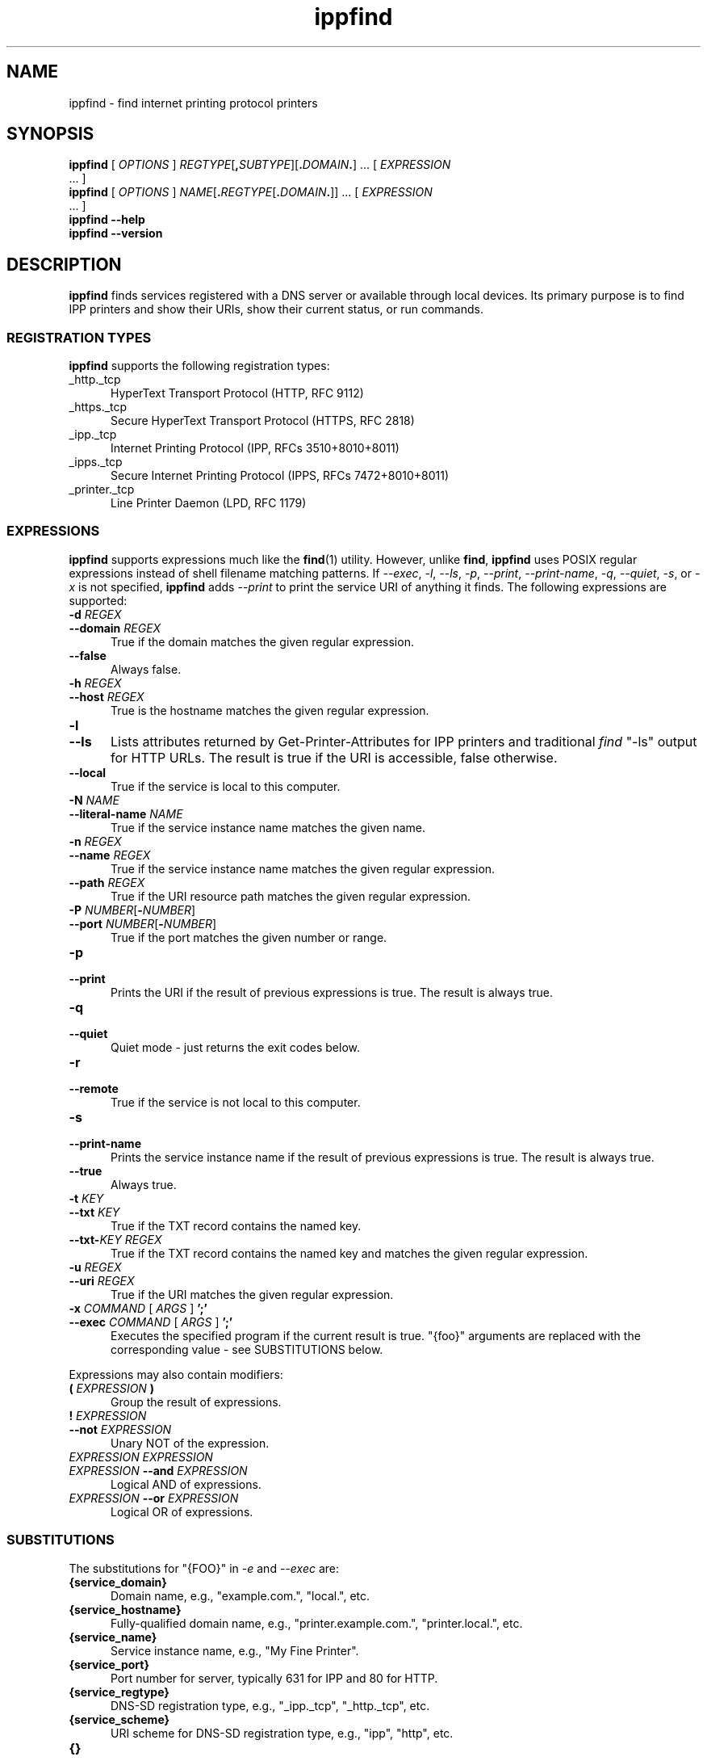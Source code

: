 .\"
.\" ippfind man page.
.\"
.\" Copyright © 2021-2023 by OpenPrinting.
.\" Copyright © 2013-2019 by Apple Inc.
.\"
.\" Licensed under Apache License v2.0.  See the file "LICENSE" for more
.\" information.
.\"
.TH ippfind 1 "ippsample" "2023-11-22" "OpenPrinting"
.SH NAME
ippfind \- find internet printing protocol printers
.SH SYNOPSIS
.B ippfind
[
.I OPTIONS
] \fIREGTYPE\fR[\fB,\fISUBTYPE\fR][\fB.\fIDOMAIN\fB.\fR] ... [
.I EXPRESSION
 ... ]
.br
.B ippfind
[
.I OPTIONS
] \fINAME\fR[\fB.\fIREGTYPE\fR[\fB.\fIDOMAIN\fB.\fR]] ... [
.I EXPRESSION
 ... ]
.br
.B ippfind
.B \-\-help
.br
.B ippfind
.B \-\-version
.SH DESCRIPTION
\fBippfind\fR finds services registered with a DNS server or available through local devices.
Its primary purpose is to find IPP printers and show their URIs, show their current status, or run commands.
.SS REGISTRATION TYPES
\fBippfind\fR supports the following registration types:
.TP 5
_http._tcp
HyperText Transport Protocol (HTTP, RFC 9112)
.TP 5
_https._tcp
Secure HyperText Transport Protocol (HTTPS, RFC 2818)
.TP 5
_ipp._tcp
Internet Printing Protocol (IPP, RFCs 3510+8010+8011)
.TP 5
_ipps._tcp
Secure Internet Printing Protocol (IPPS, RFCs 7472+8010+8011)
.TP 5
_printer._tcp
Line Printer Daemon (LPD, RFC 1179)
.SS EXPRESSIONS
\fBippfind\fR supports expressions much like the
.BR find (1)
utility.
However, unlike
.BR find ,
\fBippfind\fR uses POSIX regular expressions instead of shell filename matching patterns.
If \fI\-\-exec\fR, \fI\-l\fR, \fI\-\-ls\fR, \fI\-p\fR, \fI\-\-print\fR, \fI\-\-print\-name\fR, \fI\-q\fR, \fI\-\-quiet\fR, \fI\-s\fR, or \fI\-x\fR is not specified, \fBippfind\fR adds \fI\-\-print\fR to print the service URI of anything it finds.
The following expressions are supported:
.TP 5
\fB\-d \fIREGEX\fR
.TP 5
\fB\-\-domain \fIREGEX\fR
True if the domain matches the given regular expression.
.TP 5
.B \-\-false
Always false.
.TP 5
\fB\-h \fIREGEX\fR
.TP 5
\fB\-\-host \fIREGEX\fR
True is the hostname matches the given regular expression.
.TP 5
.B \-l
.TP 5
.B \-\-ls
Lists attributes returned by Get-Printer-Attributes for IPP printers and traditional \fIfind\fR "-ls" output for HTTP URLs.
The result is true if the URI is accessible, false otherwise.
.TP 5
.B \-\-local
True if the service is local to this computer.
.TP 5
\fB\-N \fINAME\fR
.TP 5
\fB\-\-literal\-name \fINAME\fR
True if the service instance name matches the given name.
.TP 5
\fB\-n \fIREGEX\fR
.TP 5
\fB\-\-name \fIREGEX\fR
True if the service instance name matches the given regular expression.
.TP 5
\fB\-\-path \fIREGEX\fR
True if the URI resource path matches the given regular expression.
.TP 5
\fB\-P \fINUMBER\fR[\fB-\fINUMBER\fR]
.TP 5
\fB\-\-port \fINUMBER\fR[\fB-\fINUMBER\fR]
True if the port matches the given number or range.
.TP 5
.B \-p
.TP 5
.B \-\-print
Prints the URI if the result of previous expressions is true.
The result is always true.
.TP 5
.B \-q
.TP 5
.B \-\-quiet
Quiet mode - just returns the exit codes below.
.TP 5
.B \-r
.TP 5
.B \-\-remote
True if the service is not local to this computer.
.TP 5
.B \-s
.TP 5
.B \-\-print\-name
Prints the service instance name if the result of previous expressions is true.
The result is always true.
.TP 5
.B \-\-true
Always true.
.TP 5
\fB\-t \fIKEY\fR
.TP 5
\fB\-\-txt \fIKEY\fR
True if the TXT record contains the named key.
.TP 5
\fB\-\-txt\-\fIKEY REGEX\fR
True if the TXT record contains the named key and matches the given regular expression.
.TP 5
\fB\-u \fIREGEX\fR
.TP 5
\fB\-\-uri \fIREGEX\fR
True if the URI matches the given regular expression.
.TP 5
\fB\-x \fICOMMAND \fR[ \fIARGS \fR] \fB';'\fR
.TP 5
\fB\-\-exec \fICOMMAND \fR[ \fIARGS \fR] \fB';'\fR
Executes the specified program if the current result is true.
"{foo}" arguments are replaced with the corresponding value - see SUBSTITUTIONS below.
.PP
Expressions may also contain modifiers:
.TP 5
\fB( \fIEXPRESSION \fB)\fR
Group the result of expressions.
.TP 5
\fB! \fIEXPRESSION\fR
.TP 5
\fB\-\-not \fIEXPRESSION\fR
Unary NOT of the expression.
.TP 5
\fIEXPRESSION EXPRESSION\fR
.TP 5
\fIEXPRESSION \fB\-\-and \fIEXPRESSION\fR
Logical AND of expressions.
.TP 5
\fIEXPRESSION \fB\-\-or \fIEXPRESSION\fR
Logical OR of expressions.
.SS SUBSTITUTIONS
The substitutions for "{FOO}" in \fI\-e\fR and \fI\-\-exec\fR are:
.TP 5
.B {service_domain}
Domain name, e.g., "example.com.", "local.", etc.
.TP 5
.B {service_hostname}
Fully-qualified domain name, e.g., "printer.example.com.", "printer.local.", etc.
.TP 5
.B {service_name}
Service instance name, e.g., "My Fine Printer".
.TP 5
.B {service_port}
Port number for server, typically 631 for IPP and 80 for HTTP.
.TP 5
.B {service_regtype}
DNS-SD registration type, e.g., "_ipp._tcp", "_http._tcp", etc.
.TP 5
.B {service_scheme}
URI scheme for DNS-SD registration type, e.g., "ipp", "http", etc.
.TP 5
.B {}
.TP 5
.B {service_uri}
URI for service, e.g., "ipp://printer.local./ipp/print", "http://printer.local./", etc.
.TP 5
\fB{txt_\fIkey\fB}\fR
Value of TXT record \fIkey\fR (lowercase).
.SH OPTIONS
\fBippfind\fR supports the following options:
.TP 5
.B \-\-help
Show program help.
.TP 5
.B \-\-version
Show program version.
.TP 5
.B \-4
Use IPv4 when listing.
.TP 5
.B \-6
Use IPv6 when listing.
.TP 5
\fB\-T \fISECONDS\fR
Specify find timeout in seconds.
If 1 or less, \fBippfind\fR stops as soon as it thinks it has found everything.
The default timeout is 1 second.
.TP 5
\fB\-V \fIVERSION\fR
Specifies the IPP version when listing.
Supported values are "1.1", "2.0", "2.1", and "2.2".
.SH EXIT STATUS
\fBippfind\fR returns 0 if the result for all processed expressions is true, 1 if the result of any processed expression is false, 2 if browsing or any query or resolution failed, 3 if an undefined option or invalid expression was specified, and 4 if it ran out of memory.
.SH ENVIRONMENT
When executing a program, \fBippfind\fR sets the following environment variables for the matching service registration:
.TP 5
.B IPPFIND_SERVICE_DOMAIN
Domain name, e.g., "example.com.", "local.", etc.
.TP 5
.B IPPFIND_SERVICE_HOSTNAME
Fully-qualified domain name, e.g., "printer.example.com.", "printer.local.", etc.
.TP 5
.B IPPFIND_SERVICE_NAME
Service instance name, e.g., "My Fine Printer".
.TP 5
.B IPPFIND_SERVICE_PORT
Port number for server, typically 631 for IPP and 80 for HTTP.
.TP 5
.B IPPFIND_SERVICE_REGTYPE
DNS-SD registration type, e.g., "_ipp._tcp", "_http._tcp", etc.
.TP 5
.B IPPFIND_SERVICE_SCHEME
URI scheme for DNS-SD registration type, e.g., "ipp", "http", etc.
.TP 5
.B IPPFIND_SERVICE_URI
URI for service, e.g., "ipp://printer.local./ipp/print", "http://printer.local./", etc.
.TP 5
.B IPPFIND_TXT_\fIKEY\fR
Values of TXT record \fIKEY\fR (uppercase).
.SH EXAMPLES
To show the status of all registered IPP printers on your network, run:
.nf

    ippfind \-\-ls

.fi
Similarly, to send a PostScript test page to every PostScript printer, run:
.nf

    ippfind \-\-txt\-pdl application/postscript \-\-exec ipptool
      \-f onepage\-letter.ps '{}' print\-job.test \\;
.fi
.SH SEE ALSO
.BR ipptool (1)
.SH COPYRIGHT
Copyright \[co] 2021-2023 by OpenPrinting.
